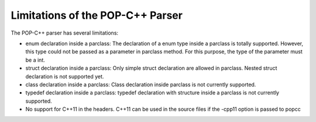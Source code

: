 Limitations of the POP-C++ Parser
=================================

The POP-C++ parser has several limitations:

* enum declaration inside a parclass: The declaration of a enum type inside a parclass is totally supported. However, this type
  could not be passed as a parameter in parclass method. For this purpose, the type of the parameter must be a int.
* struct declaration inside a parclass: Only simple struct declaration are allowed in parclass. Nested struct declaration is not
  supported yet.
* class declaration inside a parclass: Class declaration inside parclass is not currently supported.
* typedef declaration inside a parclass: typedef declaration with structure inside a parclass is not currently supported.
* No support for C++11 in the headers. C++11 can be used in the source files if the -cpp11 option is passed to popcc
